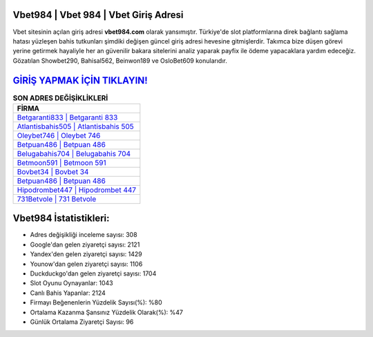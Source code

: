 ﻿Vbet984 | Vbet 984 | Vbet Giriş Adresi
===================================

.. image:: images/vbet-giris.jpg
   :width: 600
   
Vbet sitesinin açılan giriş adresi **vbet984.com** olarak yansımıştır. Türkiye'de slot platformlarına direk bağlantı sağlama hatası yüzleşen bahis tutkunları şimdiki değişen güncel giriş adresi hevesine gitmişlerdir. Takımca bize düşen görevi yerine getirmek hayaliyle her an güvenilir bakara sitelerini analiz yaparak payfix ile ödeme yapacaklara yardım edeceğiz. Gözatılan Showbet290, Bahisal562, Beinwon189 ve OsloBet609 konularıdır.

`GİRİŞ YAPMAK İÇİN TIKLAYIN! <https://uclck.me/gonow>`_
==============

.. list-table:: **SON ADRES DEĞİŞİKLİKLERİ**
   :widths: 100
   :header-rows: 1

   * - FİRMA
   * - `Betgaranti833 | Betgaranti 833 <betgaranti833-betgaranti-833-betgaranti-giris-adresi.html>`_
   * - `Atlantisbahis505 | Atlantisbahis 505 <atlantisbahis505-atlantisbahis-505-atlantisbahis-giris-adresi.html>`_
   * - `Oleybet746 | Oleybet 746 <oleybet746-oleybet-746-oleybet-giris-adresi.html>`_	 
   * - `Betpuan486 | Betpuan 486 <betpuan486-betpuan-486-betpuan-giris-adresi.html>`_	 
   * - `Belugabahis704 | Belugabahis 704 <belugabahis704-belugabahis-704-belugabahis-giris-adresi.html>`_ 
   * - `Betmoon591 | Betmoon 591 <betmoon591-betmoon-591-betmoon-giris-adresi.html>`_
   * - `Bovbet34 | Bovbet 34 <bovbet34-bovbet-34-bovbet-giris-adresi.html>`_	 
   * - `Betpuan486 | Betpuan 486 <betpuan486-betpuan-486-betpuan-giris-adresi.html>`_
   * - `Hipodrombet447 | Hipodrombet 447 <hipodrombet447-hipodrombet-447-hipodrombet-giris-adresi.html>`_
   * - `731Betvole | 731 Betvole <731betvole-731-betvole-betvole-giris-adresi.html>`_
	 
Vbet984 İstatistikleri:
===================================	 
* Adres değişikliği inceleme sayısı: 308
* Google'dan gelen ziyaretçi sayısı: 2121
* Yandex'den gelen ziyaretçi sayısı: 1429
* Younow'dan gelen ziyaretçi sayısı: 1106
* Duckduckgo'dan gelen ziyaretçi sayısı: 1704
* Slot Oyunu Oynayanlar: 1043
* Canlı Bahis Yapanlar: 2124
* Firmayı Beğenenlerin Yüzdelik Sayısı(%): %80
* Ortalama Kazanma Şansınız Yüzdelik Olarak(%): %47
* Günlük Ortalama Ziyaretçi Sayısı: 96
